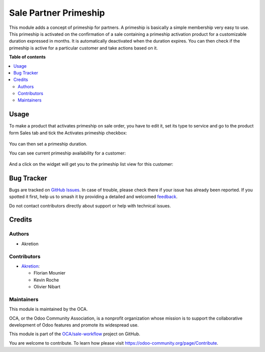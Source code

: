 ======================
Sale Partner Primeship
======================

.. 
   !!!!!!!!!!!!!!!!!!!!!!!!!!!!!!!!!!!!!!!!!!!!!!!!!!!!
   !! This file is generated by oca-gen-addon-readme !!
   !! changes will be overwritten.                   !!
   !!!!!!!!!!!!!!!!!!!!!!!!!!!!!!!!!!!!!!!!!!!!!!!!!!!!
   !! source digest: sha256:4a8b2bd09f624001cb742f00bfe88a35f7c7ba7dceca566dae0bb4ed0d49e56e
   !!!!!!!!!!!!!!!!!!!!!!!!!!!!!!!!!!!!!!!!!!!!!!!!!!!!

.. |badge1| image:: https://img.shields.io/badge/maturity-Beta-yellow.png
    :target: https://odoo-community.org/page/development-status
    :alt: Beta
.. |badge2| image:: https://img.shields.io/badge/licence-AGPL--3-blue.png
    :target: http://www.gnu.org/licenses/agpl-3.0-standalone.html
    :alt: License: AGPL-3
.. |badge3| image:: https://img.shields.io/badge/github-OCA%2Fsale--workflow-lightgray.png?logo=github
    :target: https://github.com/OCA/sale-workflow/tree/14.0/sale_partner_primeship
    :alt: OCA/sale-workflow
.. |badge4| image:: https://img.shields.io/badge/weblate-Translate%20me-F47D42.png
    :target: https://translation.odoo-community.org/projects/sale-workflow-14-0/sale-workflow-14-0-sale_partner_primeship
    :alt: Translate me on Weblate
.. |badge5| image:: https://img.shields.io/badge/runboat-Try%20me-875A7B.png
    :target: https://runboat.odoo-community.org/builds?repo=OCA/sale-workflow&target_branch=14.0
    :alt: Try me on Runboat

|badge1| |badge2| |badge3| |badge4| |badge5|

This module adds a concept of primeship for partners.
A primeship is basically a simple membership very easy to use.
This primeship is activated on the confirmation of a sale containing
a primeship activation product for a customizable duration expressed in months.
It is automatically deactivated when the duration expires.
You can then check if the primeship is active for a particular customer 
and take actions based on it.

**Table of contents**

.. contents::
   :local:

Usage
=====

To make a product that activates primeship on sale order, you have to edit it, set its type to service and
go to the product form Sales tab and tick the Activates primeship checkbox:

.. figure:: https://raw.githubusercontent.com/OCA/sale-workflow/14.0/sale_partner_primeship/static/description/primeship-product.png

You can then set a primeship duration.

You can see current primeship availability for a customer:

.. figure:: https://raw.githubusercontent.com/OCA/sale-workflow/14.0/sale_partner_primeship/static/description/partner-with-primeship.png

And a click on the widget will get you to the primeship list view for this customer:

.. figure:: https://raw.githubusercontent.com/OCA/sale-workflow/14.0/sale_partner_primeship/static/description/primeship-partner-view.png

Bug Tracker
===========

Bugs are tracked on `GitHub Issues <https://github.com/OCA/sale-workflow/issues>`_.
In case of trouble, please check there if your issue has already been reported.
If you spotted it first, help us to smash it by providing a detailed and welcomed
`feedback <https://github.com/OCA/sale-workflow/issues/new?body=module:%20sale_partner_primeship%0Aversion:%2014.0%0A%0A**Steps%20to%20reproduce**%0A-%20...%0A%0A**Current%20behavior**%0A%0A**Expected%20behavior**>`_.

Do not contact contributors directly about support or help with technical issues.

Credits
=======

Authors
~~~~~~~

* Akretion

Contributors
~~~~~~~~~~~~

* `Akretion <https://www.akretion.com>`_:

  * Florian Mounier
  * Kevin Roche
  * Olivier Nibart

Maintainers
~~~~~~~~~~~

This module is maintained by the OCA.

.. image:: https://odoo-community.org/logo.png
   :alt: Odoo Community Association
   :target: https://odoo-community.org

OCA, or the Odoo Community Association, is a nonprofit organization whose
mission is to support the collaborative development of Odoo features and
promote its widespread use.

This module is part of the `OCA/sale-workflow <https://github.com/OCA/sale-workflow/tree/14.0/sale_partner_primeship>`_ project on GitHub.

You are welcome to contribute. To learn how please visit https://odoo-community.org/page/Contribute.
